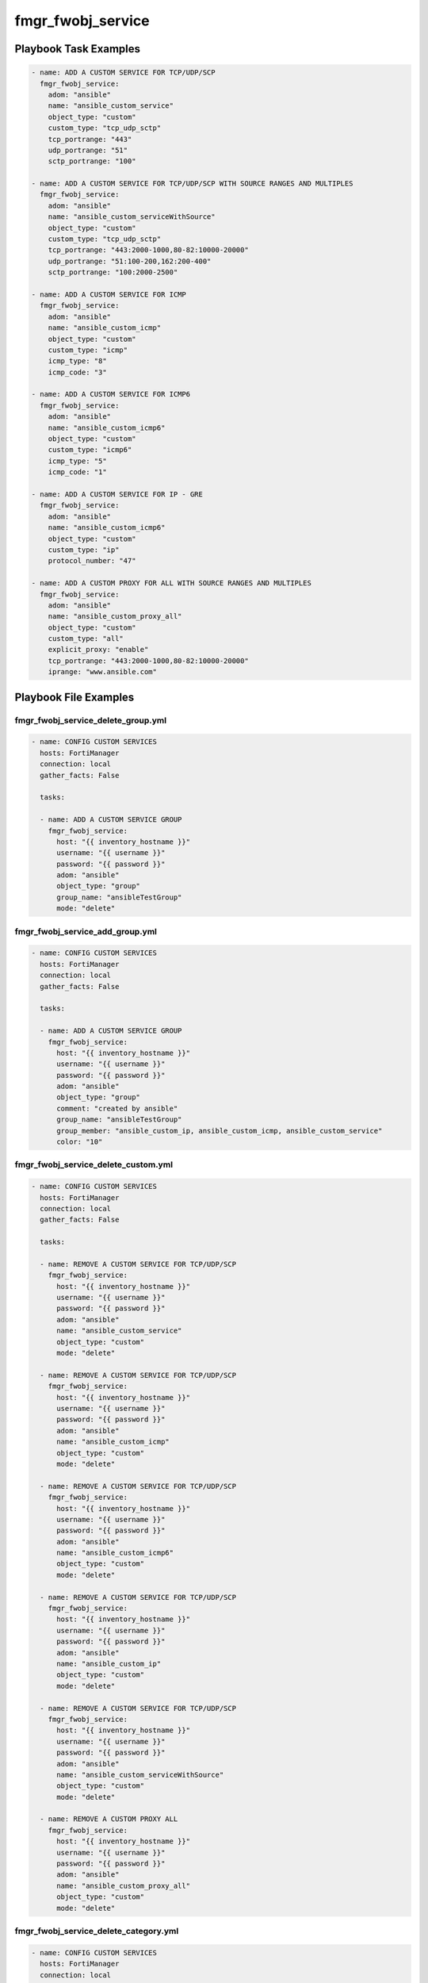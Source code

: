 ==================
fmgr_fwobj_service
==================


Playbook Task Examples
----------------------

.. code-block:: yaml

    - name: ADD A CUSTOM SERVICE FOR TCP/UDP/SCP
      fmgr_fwobj_service:
        adom: "ansible"
        name: "ansible_custom_service"
        object_type: "custom"
        custom_type: "tcp_udp_sctp"
        tcp_portrange: "443"
        udp_portrange: "51"
        sctp_portrange: "100"
    
    - name: ADD A CUSTOM SERVICE FOR TCP/UDP/SCP WITH SOURCE RANGES AND MULTIPLES
      fmgr_fwobj_service:
        adom: "ansible"
        name: "ansible_custom_serviceWithSource"
        object_type: "custom"
        custom_type: "tcp_udp_sctp"
        tcp_portrange: "443:2000-1000,80-82:10000-20000"
        udp_portrange: "51:100-200,162:200-400"
        sctp_portrange: "100:2000-2500"
    
    - name: ADD A CUSTOM SERVICE FOR ICMP
      fmgr_fwobj_service:
        adom: "ansible"
        name: "ansible_custom_icmp"
        object_type: "custom"
        custom_type: "icmp"
        icmp_type: "8"
        icmp_code: "3"
    
    - name: ADD A CUSTOM SERVICE FOR ICMP6
      fmgr_fwobj_service:
        adom: "ansible"
        name: "ansible_custom_icmp6"
        object_type: "custom"
        custom_type: "icmp6"
        icmp_type: "5"
        icmp_code: "1"
    
    - name: ADD A CUSTOM SERVICE FOR IP - GRE
      fmgr_fwobj_service:
        adom: "ansible"
        name: "ansible_custom_icmp6"
        object_type: "custom"
        custom_type: "ip"
        protocol_number: "47"
    
    - name: ADD A CUSTOM PROXY FOR ALL WITH SOURCE RANGES AND MULTIPLES
      fmgr_fwobj_service:
        adom: "ansible"
        name: "ansible_custom_proxy_all"
        object_type: "custom"
        custom_type: "all"
        explicit_proxy: "enable"
        tcp_portrange: "443:2000-1000,80-82:10000-20000"
        iprange: "www.ansible.com"



Playbook File Examples
----------------------


fmgr_fwobj_service_delete_group.yml
+++++++++++++++++++++++++++++++++++

.. code-block:: yaml


    
    - name: CONFIG CUSTOM SERVICES
      hosts: FortiManager
      connection: local
      gather_facts: False
    
      tasks:
    
      - name: ADD A CUSTOM SERVICE GROUP
        fmgr_fwobj_service:
          host: "{{ inventory_hostname }}"
          username: "{{ username }}"
          password: "{{ password }}"
          adom: "ansible"
          object_type: "group"
          group_name: "ansibleTestGroup"
          mode: "delete"

fmgr_fwobj_service_add_group.yml
++++++++++++++++++++++++++++++++

.. code-block:: yaml


    
    - name: CONFIG CUSTOM SERVICES
      hosts: FortiManager
      connection: local
      gather_facts: False
    
      tasks:
    
      - name: ADD A CUSTOM SERVICE GROUP
        fmgr_fwobj_service:
          host: "{{ inventory_hostname }}"
          username: "{{ username }}"
          password: "{{ password }}"
          adom: "ansible"
          object_type: "group"
          comment: "created by ansible"
          group_name: "ansibleTestGroup"
          group_member: "ansible_custom_ip, ansible_custom_icmp, ansible_custom_service"
          color: "10"

fmgr_fwobj_service_delete_custom.yml
++++++++++++++++++++++++++++++++++++

.. code-block:: yaml


    
    - name: CONFIG CUSTOM SERVICES
      hosts: FortiManager
      connection: local
      gather_facts: False
    
      tasks:
    
      - name: REMOVE A CUSTOM SERVICE FOR TCP/UDP/SCP
        fmgr_fwobj_service:
          host: "{{ inventory_hostname }}"
          username: "{{ username }}"
          password: "{{ password }}"
          adom: "ansible"
          name: "ansible_custom_service"
          object_type: "custom"
          mode: "delete"
    
      - name: REMOVE A CUSTOM SERVICE FOR TCP/UDP/SCP
        fmgr_fwobj_service:
          host: "{{ inventory_hostname }}"
          username: "{{ username }}"
          password: "{{ password }}"
          adom: "ansible"
          name: "ansible_custom_icmp"
          object_type: "custom"
          mode: "delete"
    
      - name: REMOVE A CUSTOM SERVICE FOR TCP/UDP/SCP
        fmgr_fwobj_service:
          host: "{{ inventory_hostname }}"
          username: "{{ username }}"
          password: "{{ password }}"
          adom: "ansible"
          name: "ansible_custom_icmp6"
          object_type: "custom"
          mode: "delete"
    
      - name: REMOVE A CUSTOM SERVICE FOR TCP/UDP/SCP
        fmgr_fwobj_service:
          host: "{{ inventory_hostname }}"
          username: "{{ username }}"
          password: "{{ password }}"
          adom: "ansible"
          name: "ansible_custom_ip"
          object_type: "custom"
          mode: "delete"
    
      - name: REMOVE A CUSTOM SERVICE FOR TCP/UDP/SCP
        fmgr_fwobj_service:
          host: "{{ inventory_hostname }}"
          username: "{{ username }}"
          password: "{{ password }}"
          adom: "ansible"
          name: "ansible_custom_serviceWithSource"
          object_type: "custom"
          mode: "delete"
    
      - name: REMOVE A CUSTOM PROXY ALL
        fmgr_fwobj_service:
          host: "{{ inventory_hostname }}"
          username: "{{ username }}"
          password: "{{ password }}"
          adom: "ansible"
          name: "ansible_custom_proxy_all"
          object_type: "custom"
          mode: "delete"
    


fmgr_fwobj_service_delete_category.yml
++++++++++++++++++++++++++++++++++++++

.. code-block:: yaml


    
    - name: CONFIG CUSTOM SERVICES
      hosts: FortiManager
      connection: local
      gather_facts: False
    
      tasks:
    
      - name: DELETE A CUSTOM SERVICE CATEGORY
        fmgr_fwobj_service:
          host: "{{ inventory_hostname }}"
          username: "{{ username }}"
          password: "{{ password }}"
          adom: "ansible"
          object_type: "category"
          category: "ansibleCategory5"
          mode: "delete"
    
      - name: DELETE A CUSTOM SERVICE CATEGORY 2
        fmgr_fwobj_service:
          host: "{{ inventory_hostname }}"
          username: "{{ username }}"
          password: "{{ password }}"
          adom: "ansible"
          object_type: "category"
          category: "ansibleCategory2"
          mode: "delete"
    
      - name: DELETE A CUSTOM SERVICE CATEGORY 3
        fmgr_fwobj_service:
          host: "{{ inventory_hostname }}"
          username: "{{ username }}"
          password: "{{ password }}"
          adom: "ansible"
          object_type: "category"
          category: "ansibleCategory"
          mode: "delete"

fmgr_fwobj_service_add_custom.yml
+++++++++++++++++++++++++++++++++

.. code-block:: yaml


    
    - name: CONFIG CUSTOM SERVICES
      hosts: FortiManager
      connection: local
      gather_facts: False
    
      tasks:
    
      - name: ADD A CUSTOM SERVICE FOR TCP/UDP/SCP
        fmgr_fwobj_service:
          host: "{{ inventory_hostname }}"
          username: "{{ username }}"
          password: "{{ password }}"
          adom: "ansible"
          name: "ansible_custom_service"
          object_type: "custom"
          custom_type: "tcp_udp_sctp"
          tcp_portrange: "443"
          udp_portrange: "51"
          sctp_portrange: "100"
          category: "ansibleCategoryTest"
    
      - name: ADD A CUSTOM SERVICE FOR TCP/UDP/SCP WITH SOURCE RANGES AND MULTIPLES
        fmgr_fwobj_service:
          host: "{{ inventory_hostname }}"
          username: "{{ username }}"
          password: "{{ password }}"
          adom: "ansible"
          name: "ansible_custom_serviceWithSource"
          object_type: "custom"
          custom_type: "tcp_udp_sctp"
          tcp_portrange: "443:1000-2000,80-82:10000-20000"
          udp_portrange: "51:100-200,162:200-400"
          sctp_portrange: "100:2000-2500"
    
      - name: ADD A CUSTOM SERVICE FOR ICMP
        fmgr_fwobj_service:
          host: "{{ inventory_hostname }}"
          username: "{{ username }}"
          password: "{{ password }}"
          adom: "ansible"
          name: "ansible_custom_icmp"
          object_type: "custom"
          custom_type: "icmp"
          icmp_type: "8"
          icmp_code: "3"
    
      - name: ADD A CUSTOM SERVICE FOR ICMP6
        fmgr_fwobj_service:
          host: "{{ inventory_hostname }}"
          username: "{{ username }}"
          password: "{{ password }}"
          adom: "ansible"
          name: "ansible_custom_icmp6"
          object_type: "custom"
          custom_type: "icmp6"
          icmp_type: "5"
          icmp_code: "1"
    
      - name: ADD A CUSTOM SERVICE FOR IP - GRE
        fmgr_fwobj_service:
          host: "{{ inventory_hostname }}"
          username: "{{ username }}"
          password: "{{ password }}"
          adom: "ansible"
          name: "ansible_custom_ip"
          object_type: "custom"
          custom_type: "ip"
          protocol_number: "12"
    
      - name: ADD A CUSTOM PROXY FOR ALL WITH SOURCE RANGES AND MULTIPLES
        fmgr_fwobj_service:
          host: "{{ inventory_hostname }}"
          username: "{{ username }}"
          password: "{{ password }}"
          adom: "ansible"
          name: "ansible_custom_proxy_all"
          object_type: "custom"
          custom_type: "all"
          explicit_proxy: "enable"
          tcp_portrange: "443:1000-2000,80-82:10000-20000"
          iprange: "www.ansible.com"

fmgr_fwobj_service_add_category.yml
+++++++++++++++++++++++++++++++++++

.. code-block:: yaml


    
    - name: CONFIG CUSTOM SERVICES
      hosts: FortiManager
      connection: local
      gather_facts: False
    
      tasks:
    
      - name: ADD A CUSTOM SERVICE CATEGORY
        fmgr_fwobj_service:
          host: "{{ inventory_hostname }}"
          username: "{{ username }}"
          password: "{{ password }}"
          adom: "ansible"
          object_type: "category"
          comment: "created by ansible"
          category: "ansibleCategory5"
          mode: "set"



